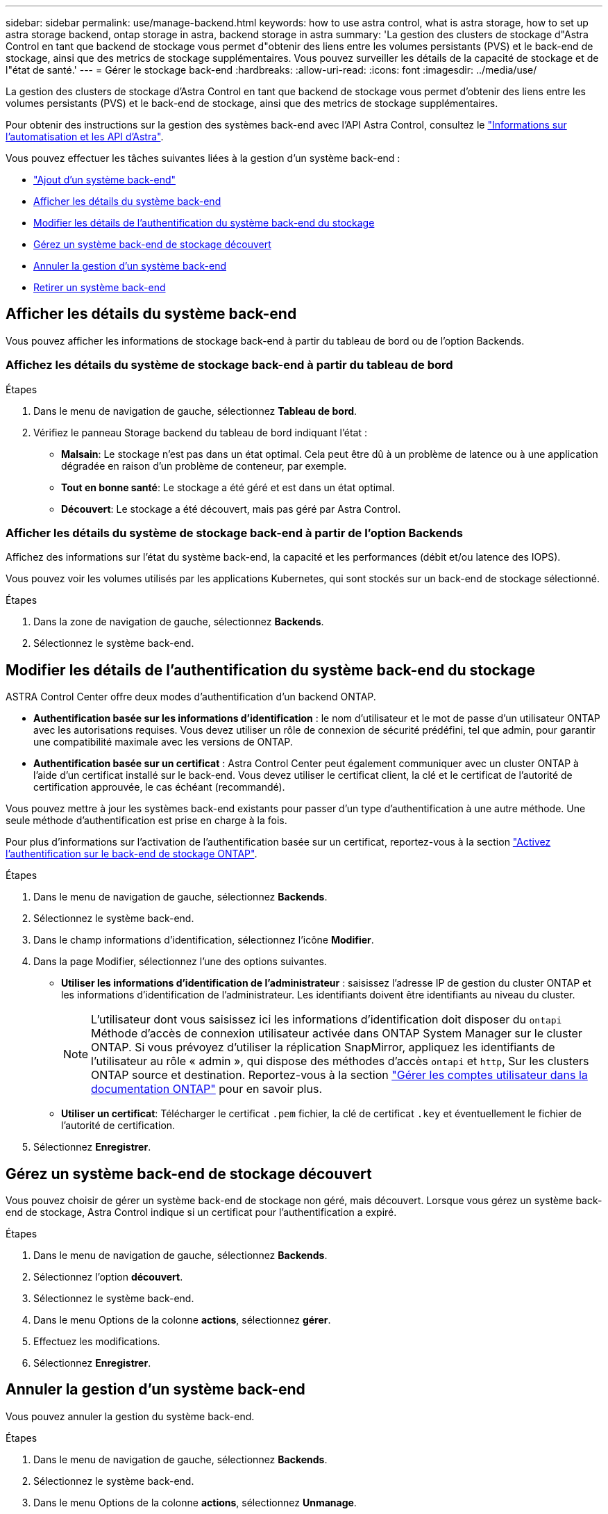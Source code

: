 ---
sidebar: sidebar 
permalink: use/manage-backend.html 
keywords: how to use astra control, what is astra storage, how to set up astra storage backend, ontap storage in astra, backend storage in astra 
summary: 'La gestion des clusters de stockage d"Astra Control en tant que backend de stockage vous permet d"obtenir des liens entre les volumes persistants (PVS) et le back-end de stockage, ainsi que des metrics de stockage supplémentaires. Vous pouvez surveiller les détails de la capacité de stockage et de l"état de santé.' 
---
= Gérer le stockage back-end
:hardbreaks:
:allow-uri-read: 
:icons: font
:imagesdir: ../media/use/


[role="lead"]
La gestion des clusters de stockage d'Astra Control en tant que backend de stockage vous permet d'obtenir des liens entre les volumes persistants (PVS) et le back-end de stockage, ainsi que des metrics de stockage supplémentaires.

Pour obtenir des instructions sur la gestion des systèmes back-end avec l'API Astra Control, consultez le link:https://docs.netapp.com/us-en/astra-automation/["Informations sur l'automatisation et les API d'Astra"^].

Vous pouvez effectuer les tâches suivantes liées à la gestion d'un système back-end :

* link:../get-started/add-storage-backend.html["Ajout d'un système back-end"]
* <<Afficher les détails du système back-end>>
* <<Modifier les détails de l'authentification du système back-end du stockage>>
* <<Gérez un système back-end de stockage découvert>>
* <<Annuler la gestion d'un système back-end>>
* <<Retirer un système back-end>>




== Afficher les détails du système back-end

Vous pouvez afficher les informations de stockage back-end à partir du tableau de bord ou de l'option Backends.



=== Affichez les détails du système de stockage back-end à partir du tableau de bord

.Étapes
. Dans le menu de navigation de gauche, sélectionnez *Tableau de bord*.
. Vérifiez le panneau Storage backend du tableau de bord indiquant l'état :
+
** *Malsain*: Le stockage n'est pas dans un état optimal. Cela peut être dû à un problème de latence ou à une application dégradée en raison d'un problème de conteneur, par exemple.
** *Tout en bonne santé*: Le stockage a été géré et est dans un état optimal.
** *Découvert*: Le stockage a été découvert, mais pas géré par Astra Control.






=== Afficher les détails du système de stockage back-end à partir de l'option Backends

Affichez des informations sur l'état du système back-end, la capacité et les performances (débit et/ou latence des IOPS).

Vous pouvez voir les volumes utilisés par les applications Kubernetes, qui sont stockés sur un back-end de stockage sélectionné.

.Étapes
. Dans la zone de navigation de gauche, sélectionnez *Backends*.
. Sélectionnez le système back-end.




== Modifier les détails de l'authentification du système back-end du stockage

ASTRA Control Center offre deux modes d'authentification d'un backend ONTAP.

* *Authentification basée sur les informations d'identification* : le nom d'utilisateur et le mot de passe d'un utilisateur ONTAP avec les autorisations requises. Vous devez utiliser un rôle de connexion de sécurité prédéfini, tel que admin, pour garantir une compatibilité maximale avec les versions de ONTAP.
* *Authentification basée sur un certificat* : Astra Control Center peut également communiquer avec un cluster ONTAP à l'aide d'un certificat installé sur le back-end. Vous devez utiliser le certificat client, la clé et le certificat de l'autorité de certification approuvée, le cas échéant (recommandé).


Vous pouvez mettre à jour les systèmes back-end existants pour passer d'un type d'authentification à une autre méthode. Une seule méthode d'authentification est prise en charge à la fois.

Pour plus d'informations sur l'activation de l'authentification basée sur un certificat, reportez-vous à la section link:../get-started/enable-auth-ontap-backend.html["Activez l'authentification sur le back-end de stockage ONTAP"].

.Étapes
. Dans le menu de navigation de gauche, sélectionnez *Backends*.
. Sélectionnez le système back-end.
. Dans le champ informations d'identification, sélectionnez l'icône *Modifier*.
. Dans la page Modifier, sélectionnez l'une des options suivantes.
+
** *Utiliser les informations d'identification de l'administrateur* : saisissez l'adresse IP de gestion du cluster ONTAP et les informations d'identification de l'administrateur. Les identifiants doivent être identifiants au niveau du cluster.
+

NOTE: L'utilisateur dont vous saisissez ici les informations d'identification doit disposer du `ontapi` Méthode d'accès de connexion utilisateur activée dans ONTAP System Manager sur le cluster ONTAP. Si vous prévoyez d'utiliser la réplication SnapMirror, appliquez les identifiants de l'utilisateur au rôle « admin », qui dispose des méthodes d'accès `ontapi` et `http`, Sur les clusters ONTAP source et destination. Reportez-vous à la section https://docs.netapp.com/us-en/ontap-sm-classic/online-help-96-97/concept_cluster_user_accounts.html#users-list["Gérer les comptes utilisateur dans la documentation ONTAP"^] pour en savoir plus.

** *Utiliser un certificat*: Télécharger le certificat `.pem` fichier, la clé de certificat `.key` et éventuellement le fichier de l'autorité de certification.


. Sélectionnez *Enregistrer*.




== Gérez un système back-end de stockage découvert

Vous pouvez choisir de gérer un système back-end de stockage non géré, mais découvert. Lorsque vous gérez un système back-end de stockage, Astra Control indique si un certificat pour l'authentification a expiré.

.Étapes
. Dans le menu de navigation de gauche, sélectionnez *Backends*.
. Sélectionnez l'option *découvert*.
. Sélectionnez le système back-end.
. Dans le menu Options de la colonne *actions*, sélectionnez *gérer*.
. Effectuez les modifications.
. Sélectionnez *Enregistrer*.




== Annuler la gestion d'un système back-end

Vous pouvez annuler la gestion du système back-end.

.Étapes
. Dans le menu de navigation de gauche, sélectionnez *Backends*.
. Sélectionnez le système back-end.
. Dans le menu Options de la colonne *actions*, sélectionnez *Unmanage*.
. Saisissez « Unmanage » pour confirmer l'action.
. Sélectionnez *Oui, annulez la gestion du stockage back-end*.




== Retirer un système back-end

Vous pouvez supprimer un système back-end de stockage qui n'est plus utilisé. Pour que votre configuration reste simple et à jour, nous vous le souhaitons.

.Avant de commencer
* Assurez-vous que le système de stockage back-end n'est pas géré.
* Assurez-vous que le système back-end ne dispose d'aucun volume associé au cluster.


.Étapes
. Dans le menu de navigation gauche, sélectionnez *Backends*.
. Si le système back-end est géré, le annuler sa gestion.
+
.. Sélectionnez *géré*.
.. Sélectionnez le système back-end.
.. Dans l'option *actions*, sélectionnez *Unmanage*.
.. Saisissez « Unmanage » pour confirmer l'action.
.. Sélectionnez *Oui, annulez la gestion du stockage back-end*.


. Sélectionnez *découvert*.
+
.. Sélectionnez le système back-end.
.. Dans l'option *actions*, sélectionnez *Supprimer*.
.. Tapez « Supprimer » pour confirmer l'action.
.. Sélectionnez *Oui, retirez le back-end de stockage*.






== Trouvez plus d'informations

* https://docs.netapp.com/us-en/astra-automation["Utilisez l'API de contrôle Astra"^]

